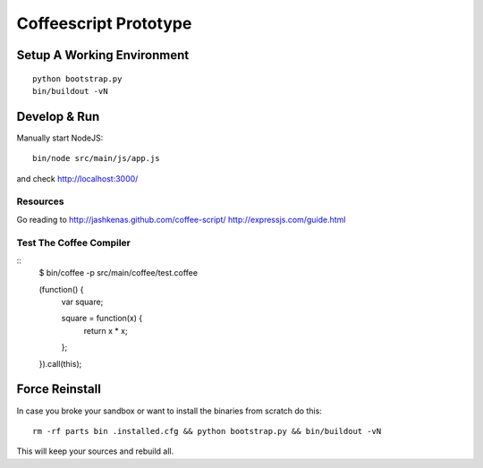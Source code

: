 .. vim: set filetype=rst :

Coffeescript Prototype
======================

Setup A Working Environment
---------------------------

::

    python bootstrap.py
    bin/buildout -vN


Develop & Run
-------------

Manually start NodeJS::

    bin/node src/main/js/app.js

and check http://localhost:3000/


Resources
.........

Go reading to 
http://jashkenas.github.com/coffee-script/
http://expressjs.com/guide.html


Test The Coffee Compiler
........................

::
    $ bin/coffee -p src/main/coffee/test.coffee

    (function() {
      var square;

      square = function(x) {
        return x * x;
      };

    }).call(this);


Force Reinstall
---------------

In case you broke your sandbox or want to install the binaries from scratch
do this::

    rm -rf parts bin .installed.cfg && python bootstrap.py && bin/buildout -vN

This will keep your sources and rebuild all.
